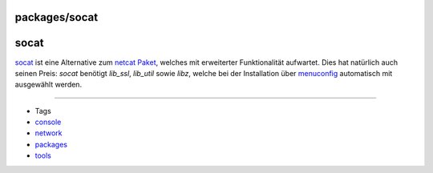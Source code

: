 packages/socat
==============
socat
=====

`​socat <http://www.dest-unreach.org/socat/>`__ ist eine Alternative zum
`netcat Paket <netcat.html>`__, welches mit erweiterter Funktionalität
aufwartet. Dies hat natürlich auch seinen Preis: *socat* benötigt
*lib_ssl*, *lib_util* sowie *libz*, welche bei der Installation über
`menuconfig <../help/howtos/common/install/menuconfig.html>`__
automatisch mit ausgewählt werden.

--------------

-  Tags
-  `console </tags/console>`__
-  `network </tags/network>`__
-  `packages <../packages.html>`__
-  `tools </tags/tools>`__
